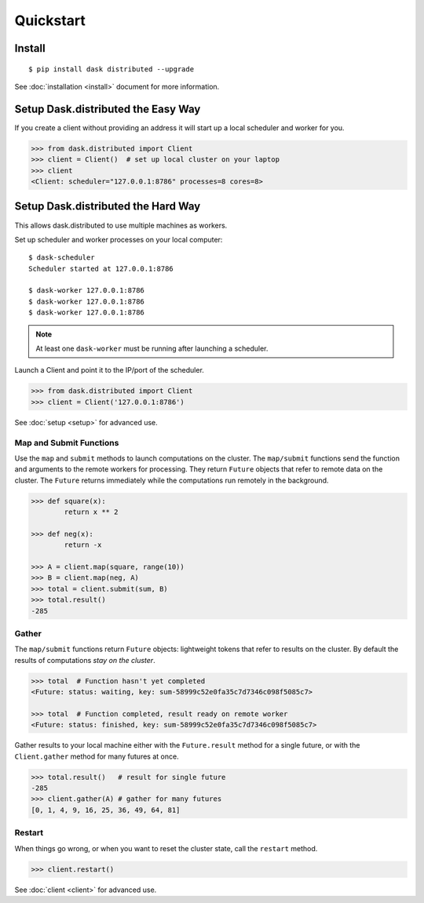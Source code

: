 Quickstart
==========

Install
-------

::

    $ pip install dask distributed --upgrade

See :doc:`installation <install>` document for more information.


Setup Dask.distributed the Easy Way
-----------------------------------

If you create a client without providing an address it will start up a local
scheduler and worker for you.

.. code-block:: python

   >>> from dask.distributed import Client
   >>> client = Client()  # set up local cluster on your laptop
   >>> client
   <Client: scheduler="127.0.0.1:8786" processes=8 cores=8>


Setup Dask.distributed the Hard Way
-----------------------------------
This allows dask.distributed to use multiple machines as workers.

Set up scheduler and worker processes on your local computer::

   $ dask-scheduler
   Scheduler started at 127.0.0.1:8786

   $ dask-worker 127.0.0.1:8786
   $ dask-worker 127.0.0.1:8786
   $ dask-worker 127.0.0.1:8786

.. note:: At least one ``dask-worker`` must be running after launching a
          scheduler.

Launch a Client and point it to the IP/port of the scheduler.

.. code-block:: python

   >>> from dask.distributed import Client
   >>> client = Client('127.0.0.1:8786')

See :doc:`setup <setup>` for advanced use.


Map and Submit Functions
~~~~~~~~~~~~~~~~~~~~~~~~

Use the ``map`` and ``submit`` methods to launch computations on the cluster.
The ``map/submit`` functions send the function and arguments to the remote
workers for processing.  They return ``Future`` objects that refer to remote
data on the cluster.  The ``Future`` returns immediately while the computations
run remotely in the background.

.. code-block:: python

   >>> def square(x):
           return x ** 2

   >>> def neg(x):
           return -x

   >>> A = client.map(square, range(10))
   >>> B = client.map(neg, A)
   >>> total = client.submit(sum, B)
   >>> total.result()
   -285


Gather
~~~~~~

The ``map/submit`` functions return ``Future`` objects: lightweight tokens that
refer to results on the cluster.  By default the results of computations
*stay on the cluster*.

.. code-block:: python

   >>> total  # Function hasn't yet completed
   <Future: status: waiting, key: sum-58999c52e0fa35c7d7346c098f5085c7>

   >>> total  # Function completed, result ready on remote worker
   <Future: status: finished, key: sum-58999c52e0fa35c7d7346c098f5085c7>

Gather results to your local machine either with the ``Future.result`` method
for a single future, or with the ``Client.gather`` method for many futures at
once.

.. code-block:: python

   >>> total.result()   # result for single future
   -285
   >>> client.gather(A) # gather for many futures
   [0, 1, 4, 9, 16, 25, 36, 49, 64, 81]


Restart
~~~~~~~

When things go wrong, or when you want to reset the cluster state, call the
``restart`` method.

.. code-block:: python

   >>> client.restart()

See :doc:`client <client>` for advanced use.
